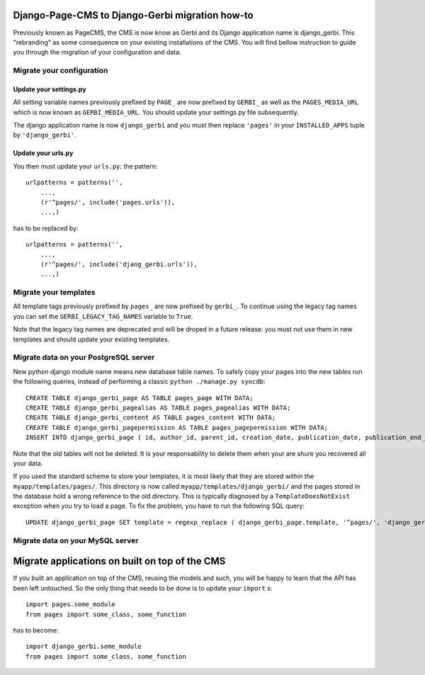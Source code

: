 ===================================================================================
Django-Page-CMS to Django-Gerbi migration how-to
===================================================================================

Previously known as PageCMS, the CMS is now know as Gerbi and its
Django application name is django_gerbi. This "rebranding" as some
consequence on your existing installations of the CMS. You will find
bellow instruction to guide you through the migration of your
configuration and data.

Migrate your configuration
==========================


Update your settings.py
_______________________

All setting variable names previously prefixed by ``PAGE_`` are now
prefixed by ``GERBI_`` as well as the ``PAGES_MEDIA_URL`` which
is now known as ``GERBI_MEDIA_URL``. You should update your
settings.py file subsequently.


The django application name is now ``django_gerbi`` and you must then
replace ``'pages'`` in your ``INSTALLED_APPS`` tuple by
``'django_gerbi'``.

Update your urls.py
___________________

You then must update your ``urls.py``: the pattern::

  urlpatterns = patterns('',
      ...,
      (r'^pages/', include('pages.urls')),
      ...,)

has to be replaced by::

  urlpatterns = patterns('',
      ...,
      (r'^pages/', include('djang_gerbi.urls')),
      ...,)


Migrate your templates
======================

All template tags previously prefixed by ``pages_`` are now prefixed
by ``gerbi_``. To continue using the legacy tag names you can set the
``GERBI_LEGACY_TAG_NAMES`` variable to ``True``.

Note that the legacy tag names are deprecated and will be droped in a
future release: you must not use them in new templates and should
update your existing templates.

Migrate data on your PostgreSQL server
======================================

New python django module name means new database table names. To
safely copy your pages into the new tables run the following queries,
instead of performing a classic ``python ./manage.py syncdb``::

    CREATE TABLE django_gerbi_page AS TABLE pages_page WITH DATA;
    CREATE TABLE django_gerbi_pagealias AS TABLE pages_pagealias WITH DATA;
    CREATE TABLE django_gerbi_content AS TABLE pages_content WITH DATA;
    CREATE TABLE django_gerbi_pagepermission AS TABLE pages_pagepermission WITH DATA;
    INSERT INTO django_gerbi_page ( id, author_id, parent_id, creation_date, publication_date, publication_end_date, last_modification_date, status, template, delegate_to, redirect_to_url, redirect_to_id, lft, rght, tree_id, level, freeze_date ) SELECT id, author_id, parent_id, creation_date, publication_date, publication_end_date, last_modification_date, status, template, delegate_to, redirect_to_url, redirect_to_id, lft, rght, tree_id, level, CAST( freeze_date AS timestamp ) FROM pages_page ;

Note that the old tables will not be deleted. It is your
responsability to delete them when your are shure you recovered all
your data.

If you used the standard scheme to store your templates, it is most
likely that they are stored within the
``myapp/templates/pages/``. This directory is now called
``myapp/templates/django_gerbi/`` and the pages stored in the database
hold a wrong reference to the old directory. This is typically
diagnosed by a ``TemplateDoesNotExist`` exception when you try to load
a page.  To fix the problem, you have to run the following SQL query::

    UPDATE django_gerbi_page SET template = regexp_replace ( django_gerbi_page.template, '^pages/', 'django_gerbi/') ;

Migrate data on your MySQL server
===================================


===============================================
Migrate applications on built on top of the CMS
===============================================

If you built an application on top of the CMS, reusing the models and
such, you will be happy to learn that the API has been left
untouched. So the only thing that needs to be done is to update your
``import`` s::

  import pages.some_module
  from pages import some_class, some_function

has to become::

  import django_gerbi.some_module
  from pages import some_class, some_function


